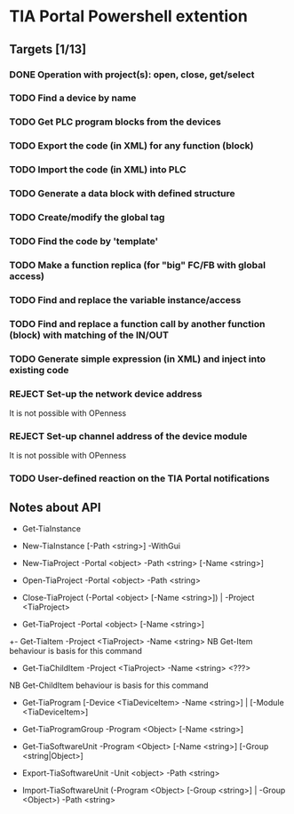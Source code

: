 * TIA Portal Powershell extention 

** Targets [1/13]
*** DONE Operation with project(s): open, close, get/select
*** TODO Find a device by name
*** TODO Get PLC program blocks from the devices
*** TODO Export the code (in XML) for any function (block) 
*** TODO Import the code (in XML) into PLC
*** TODO Generate a data block with defined structure
*** TODO Create/modify the global tag
*** TODO Find the code by 'template'
*** TODO Make a function replica (for "big" FC/FB with global access)
*** TODO Find and replace the variable instance/access
*** TODO Find and replace a function call by another function (block) with matching of the IN/OUT
*** TODO Generate simple expression (in XML) and inject into existing code 
*** REJECT Set-up the network device address
	It is not possible with OPenness
*** REJECT Set-up channel address of the device module
	It is not possible with OPenness
*** TODO User-defined reaction on the TIA Portal notifications

** Notes about API

+ Get-TiaInstance
+ New-TiaInstance [-Path <string>] -WithGui

+ New-TiaProject -Portal <object> -Path <string> [-Name <string>]
+ Open-TiaProject -Portal <object> -Path <string>
+ Close-TiaProject  (-Portal <object> [-Name <string>]) | -Project <TiaProject>
+ Get-TiaProject -Portal <object> [-Name <string>]

+- Get-TiaItem -Project <TiaProject> -Name <string> 
NB Get-Item behaviour is basis for this command

- Get-TiaChildItem -Project <TiaProject> -Name <string> <???>
NB Get-ChildItem behaviour is basis for this command

- Get-TiaProgram [-Device <TiaDeviceItem> -Name <string>] | [-Module <TiaDeviceItem>]

- Get-TiaProgramGroup -Program <Object> [-Name <string>]

- Get-TiaSoftwareUnit -Program <Object> [-Name <string>] [-Group <string|Object>]

- Export-TiaSoftwareUnit -Unit <object> -Path <string>
- Import-TiaSoftwareUnit (-Program <Object> [-Group <string>] | -Group <Object>) -Path <string>





